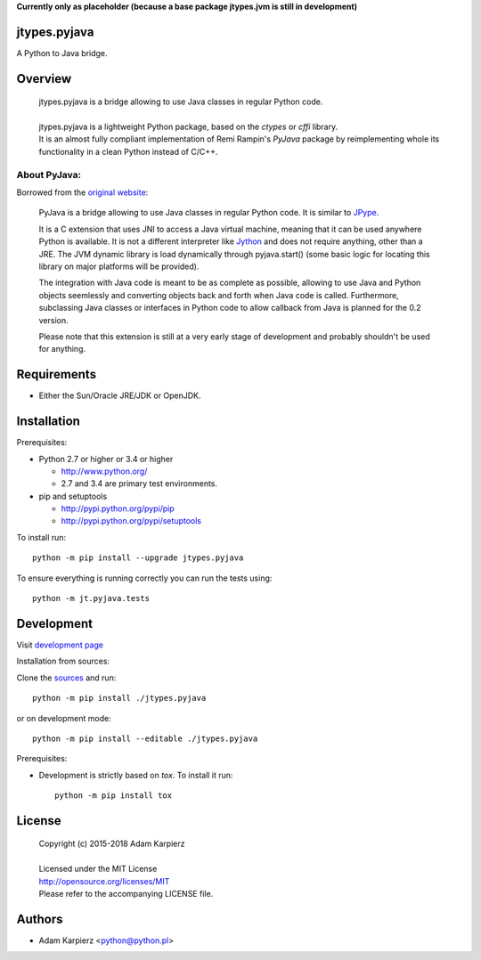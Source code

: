**Currently only as placeholder (because a base package jtypes.jvm is still in development)**

jtypes.pyjava
=============

A Python to Java bridge.

Overview
========

  | jtypes.pyjava is a bridge allowing to use Java classes in regular Python code.
  |
  | jtypes.pyjava is a lightweight Python package, based on the *ctypes* or *cffi* library.
  | It is an almost fully compliant implementation of Remi Rampin's *PyJava* package
    by reimplementing whole its functionality in a clean Python instead of C/C++.


About PyJava:
-------------

Borrowed from the `original website <https://github.com/remram44/pyjava/blob/master/README.md>`__:

    PyJava is a bridge allowing to use Java classes in regular Python code.
    It is similar to `JPype <http://jpype.sourceforge.net/>`__.

    It is a C extension that uses JNI to access a Java virtual machine,
    meaning that it can be used anywhere Python is available. It is not
    a different interpreter like `Jython <http://jython.org/>`__ and does
    not require anything, other than a JRE. The JVM dynamic library is load
    dynamically through pyjava.start() (some basic logic for locating this
    library on major platforms will be provided).

    The integration with Java code is meant to be as complete as possible,
    allowing to use Java and Python objects seemlessly and converting objects
    back and forth when Java code is called. Furthermore, subclassing Java
    classes or interfaces in Python code to allow callback from Java is planned
    for the 0.2 version.

    Please note that this extension is still at a very early stage of
    development and probably shouldn't be used for anything.

Requirements
============

- Either the Sun/Oracle JRE/JDK or OpenJDK.

Installation
============

Prerequisites:

+ Python 2.7 or higher or 3.4 or higher

  * http://www.python.org/
  * 2.7 and 3.4 are primary test environments.

+ pip and setuptools

  * http://pypi.python.org/pypi/pip
  * http://pypi.python.org/pypi/setuptools

To install run::

    python -m pip install --upgrade jtypes.pyjava

To ensure everything is running correctly you can run the tests using::

    python -m jt.pyjava.tests

Development
===========

Visit `development page <https://github.com/karpierz/jtypes.pyjava>`__

Installation from sources:

Clone the `sources <https://github.com/karpierz/jtypes.pyjava>`__ and run::

    python -m pip install ./jtypes.pyjava

or on development mode::

    python -m pip install --editable ./jtypes.pyjava

Prerequisites:

+ Development is strictly based on *tox*. To install it run::

    python -m pip install tox

License
=======

  | Copyright (c) 2015-2018 Adam Karpierz
  |
  | Licensed under the MIT License
  | http://opensource.org/licenses/MIT
  | Please refer to the accompanying LICENSE file.

Authors
=======

* Adam Karpierz <python@python.pl>
